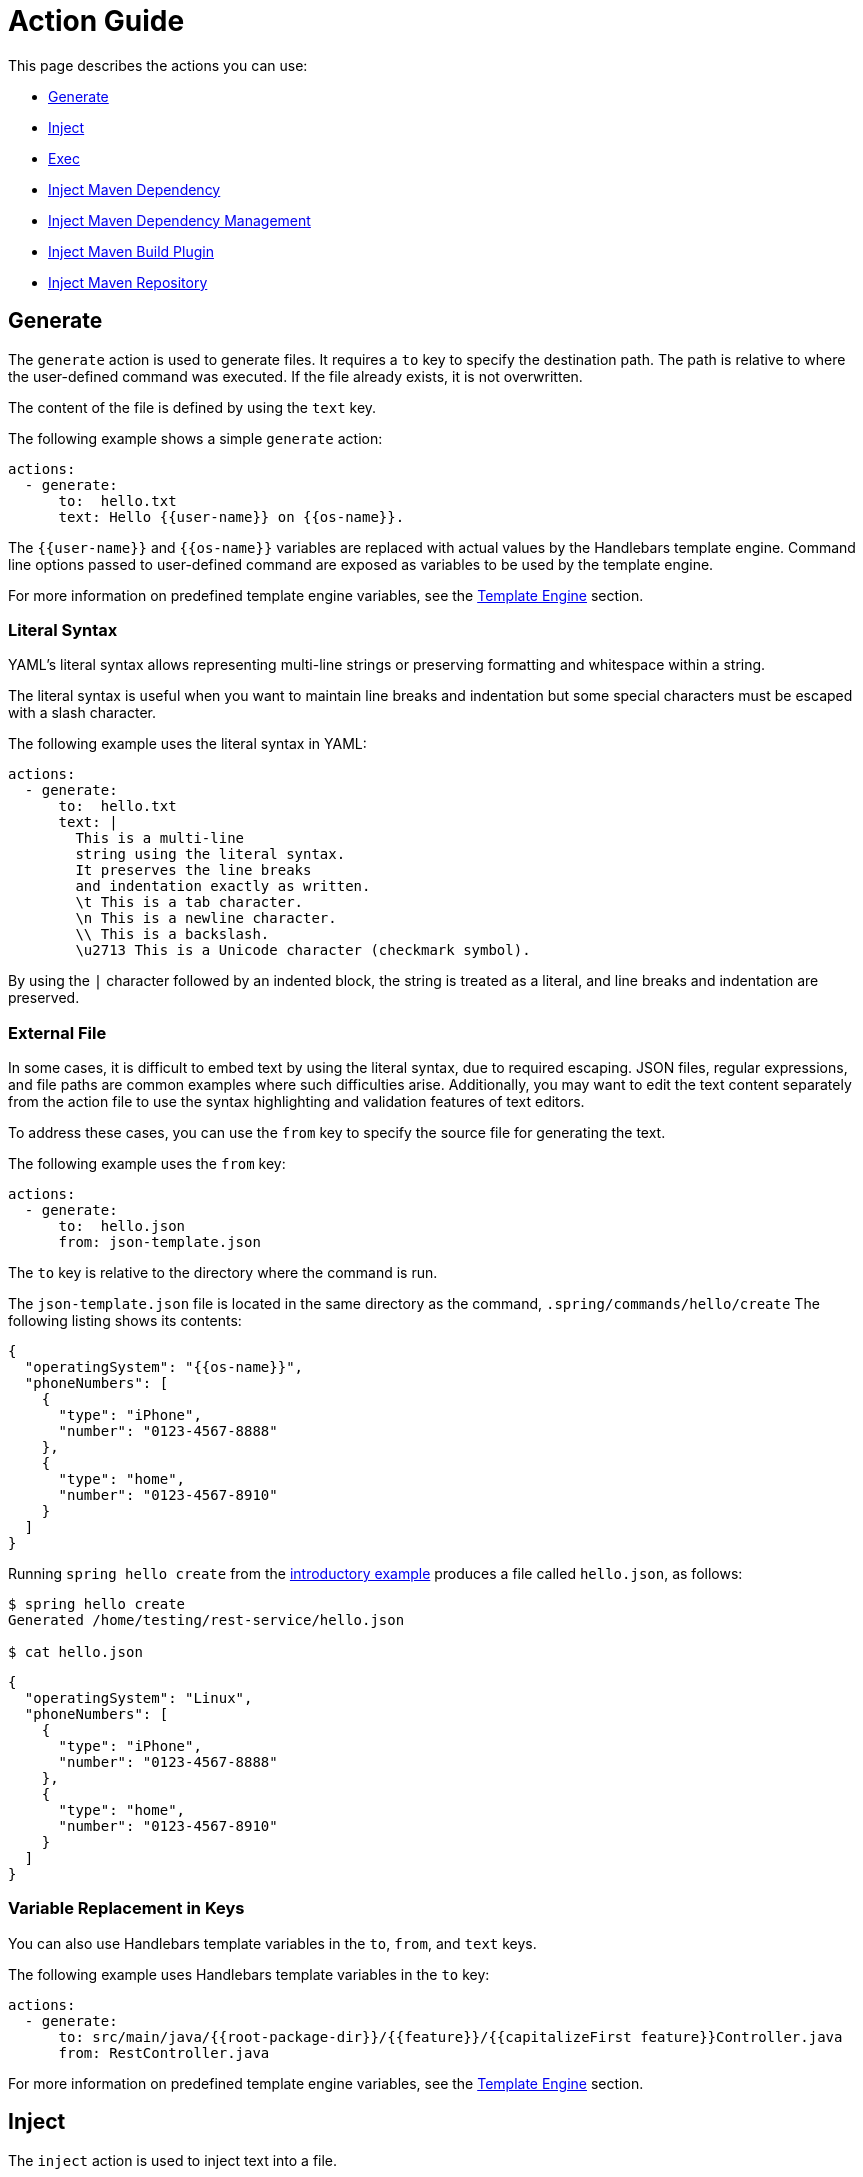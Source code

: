 = Action Guide

This page describes the actions you can use:

* <<action-generate>>
* <<action-inject>>
* <<action-exec>>
* <<action-inject-maven-dependency>>
* <<action-inject-maven-dependency-management>>
* <<action-inject-maven-build-plugin>>
* <<action-inject-maven-repository>>

[[action-generate]]
== Generate

The `generate` action is used to generate files. It requires a `to` key to specify the destination path.
The path is relative to where the user-defined command was executed.  If the file already exists, it is not overwritten.

The content of the file is defined by using the `text` key.

The following example shows a simple `generate` action:


```yml
actions:
  - generate:
      to:  hello.txt
      text: Hello {{user-name}} on {{os-name}}.
```

The `{{user-name}}` and `{{os-name}}` variables are replaced with actual values by the Handlebars template engine.
Command line options passed to user-defined command are exposed as variables to be used by the template engine.

For more information on predefined template engine variables, see the xref:user-command-guide.adoc#_template_engine[Template Engine] section.

=== Literal Syntax

YAML's literal syntax allows representing multi-line strings or preserving formatting and whitespace within a string.

The literal syntax is useful when you want to maintain line breaks and indentation but some special characters must be escaped with a slash character.

The following example uses the literal syntax in YAML:

```yml
actions:
  - generate:
      to:  hello.txt
      text: |
        This is a multi-line
        string using the literal syntax.
        It preserves the line breaks
        and indentation exactly as written.
        \t This is a tab character.
        \n This is a newline character.
        \\ This is a backslash.
        \u2713 This is a Unicode character (checkmark symbol).
```

By using the `|` character followed by an indented block, the string is treated as a literal, and line breaks and indentation are preserved.

=== External File

In some cases, it is difficult to embed text by using the literal syntax, due to required escaping.
JSON files, regular expressions, and file paths are common examples where such difficulties arise.
Additionally, you may want to edit the text content separately from the action file to use the syntax highlighting and validation features of text editors.

To address these cases, you can use the `from` key to specify the source file for generating the text.

The following example uses the `from` key:

```
actions:
  - generate:
      to:  hello.json
      from: json-template.json
```

The `to` key is relative to the directory where the command is run.

The `json-template.json` file is located in the same directory as the command, `.spring/commands/hello/create`
The following listing shows its contents:

```json
{
  "operatingSystem": "{{os-name}}",
  "phoneNumbers": [
    {
      "type": "iPhone",
      "number": "0123-4567-8888"
    },
    {
      "type": "home",
      "number": "0123-4567-8910"
    }
  ]
}
```

Running `spring hello create` from the xref:action-file-overview.adoc#_an_introductory_example[introductory example] produces a file called `hello.json`, as follows:

```
$ spring hello create
Generated /home/testing/rest-service/hello.json

$ cat hello.json
```
```json
{
  "operatingSystem": "Linux",
  "phoneNumbers": [
    {
      "type": "iPhone",
      "number": "0123-4567-8888"
    },
    {
      "type": "home",
      "number": "0123-4567-8910"
    }
  ]
}
```

=== Variable Replacement in Keys

You can also use Handlebars template variables in the `to`, `from`, and `text` keys.

The following example uses Handlebars template variables in the `to` key:

```yml
actions:
  - generate:
      to: src/main/java/{{root-package-dir}}/{{feature}}/{{capitalizeFirst feature}}Controller.java
      from: RestController.java
```

For more information on predefined template engine variables, see the xref:user-command-guide.adoc#_template_engine[Template Engine] section.

[[action-inject]]
== Inject

The `inject` action is used to inject text into a file.

You need to define either the `after:` key or the `before:` key to indicate the location where to inject the text.

The following listing shows a sample file:

```text
Hello there.
This is a test file.
We are going to insert before the line that has the word marker1
marker2
```

The following listing shows an `inject` action that injects `INJECTED AFTER` after the line that contains the word `marker2`:

```yaml
actions:
  - inject:
      to: sample.txt
      text: "INJECTED AFTER"
      after: marker2
```

The text file after running this action is:

```text
Hello there.
This is a test file.
We are going to insert before the line that has the word marker1
marker2
INJECTED AFTER
```

The following listing shows an `inject` action that injects `INJECTED BEFORE` before the line that contains the word `marker1`:

```yaml
actions:
  - inject:
      to: sample.txt
      text: "INJECTED BEFORE"
      before: marker1
```

The text file after running this action is:

```text
Hello there.
This is a test file.
INJECTED BEFORE
We are going to insert before the line that has the word marker1
marker2
```

[[action-exec]]
== Exec

The `exec` action runs a shell command.

The following listing shows the basic form to run a shell command:

```yam.
actions:
  - exec:
      command: mkdir {{tmp-dir}}/scratch
```

The `tmp-dir` template engine variable is defined by default and is the value of the `java.io.tmpdir` Java System Property.

=== Redirecting Output

TBD

[[action-inject-maven-dependency]]
== Inject Maven Dependency

The `inject-maven-dependency` action injects Maven dependency entries into your Maven pom.xml file.

You can use Handlebars template variables and expressions inside the `text:` field.

The following example shows the basic syntax for injecting a Maven dependency:

```yml
actions:
  - inject-maven-dependency:
      text: |
        <dependency>
          <groupId>org.springframework.boot</groupId>
          <artifactId>spring-boot-starter-data-jpa</artifactId>
        </dependency>

        <dependency>
          <groupId>org.springframework.boot</groupId>
          <artifactId>spring-boot-starter-test</artifactId>
          <scope>test</scope>
        </dependency>

        <dependency>
          <groupId>com.h2database</groupId>
          <artifactId>h2</artifactId>
          <scope>runtime</scope>
        </dependency>
```

[[action-inject-maven-dependency-management]]
== Inject Maven Dependency Management

The `inject-maven-dependency-management` action injects Maven dependency management entries into your Maven pom.xml file.

You can use Handlebars template variables and expressions inside the `text:` field.

The following listing shows the basic syntax to inject a Maven dependency:

```yaml
actions:
  - inject-maven-dependency-management:
      text: |
        <dependency>
          <groupId>org.springframework.modulith</groupId>
          <artifactId>spring-modulith-bom</artifactId>
          <version>0.6.0.RELEASE</version>
          <scope>import</scope>
          <type>pom</type>
        </dependency>
```

[[action-inject-maven-build-plugin]]
== Inject Maven Build Plugin

The `inject-maven-build-plugin` action injects Maven Build Plugin entries into your Maven pom.xml file.

You can use Handlebars template variables and expressions inside the `text:` field.

The following example shows the basic syntax to inject a Maven dependency:

```yaml
actions:
  - inject-maven-build-plugin:
      text: |
        <plugin>
           <groupId>net.bytebuddy</groupId>
           <artifactId>byte-buddy-maven-plugin</artifactId>
           <version>1.14.4</version>
           <configuration>
             <classPathDiscovery>true</classPathDiscovery>
           </configuration>
           <executions>
             <execution>
               <goals>
                 <goal>transform-extended</goal>
               </goals>
             </execution>
           </executions>
         </plugin>
```

[[action-inject-maven-repository]]
== Inject Maven Repository

The `inject-maven-repository` action injects Maven repository entries into your Maven pom.xml file.

You can use Handlebars template variables and expressions inside the `text:` field.

The following example shows the basic syntax to inject a Maven repository:

```yaml
actions:
  - inject-maven-repository:
      text: |
        <repository>
          <id>spring-snapshots</id>
          <url>https://repo.spring.io/snapshot</url>
        </repository>
```